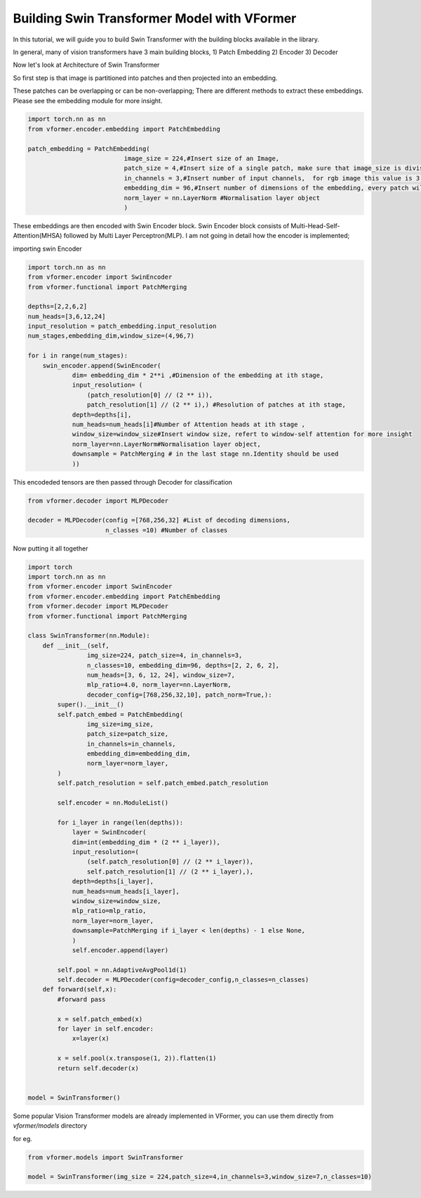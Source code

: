 ============================================
Building Swin Transformer Model with VFormer
============================================

In this tutorial, we will guide you to build Swin Transformer with the building blocks available in the library.

In general, many of vision transformers have 3 main building blocks,
1) Patch Embedding
2) Encoder
3) Decoder

Now let's look at Architecture of Swin Transformer

.. image::  ./images/Swin Transformer Architecture.jpg




So  first step is that image is partitioned into patches and then projected into an embedding.

These patches can be overlapping or can be non-overlapping; There are different methods to extract these embeddings. Please see the embedding module for more insight.

.. code-block:: python

    import torch.nn as nn
    from vformer.encoder.embedding import PatchEmbedding

    patch_embedding = PatchEmbedding(
                              image_size = 224,#Insert size of an Image,
                              patch_size = 4,#Insert size of a single patch, make sure that image_size is divisible by patch_size ,
                              in_channels = 3,#Insert number of input channels,  for rgb image this value is 3; for grayscale this value is 1
                              embedding_dim = 96,#Insert number of dimensions of the embedding, every patch will be projected into the embedding space having `embedding_dim` dimensions
                              norm_layer = nn.LayerNorm #Normalisation layer object
                              )


These embeddings are then encoded with Swin Encoder block. Swin Encoder block consists of Multi-Head-Self-Attention(MHSA) followed by Multi Layer Perceptron(MLP). I am not going in detail how the encoder is implemented;

importing swin Encoder

.. code-block:: python

    import torch.nn as nn
    from vformer.encoder import SwinEncoder
    from vformer.functional import PatchMerging

    depths=[2,2,6,2]
    num_heads=[3,6,12,24]
    input_resolution = patch_embedding.input_resolution
    num_stages,embedding_dim,window_size=(4,96,7)

    for i in range(num_stages):
        swin_encoder.append(SwinEncoder(
                dim= embedding_dim * 2**i ,#Dimension of the embedding at ith stage,
                input_resolution= (
                    (patch_resolution[0] // (2 ** i)),
                    patch_resolution[1] // (2 ** i),) #Resolution of patches at ith stage,
                depth=depths[i],
                num_heads=num_heads[i]#Number of Attention heads at ith stage ,
                window_size=window_size#Insert window size, refert to window-self attention for more insight
                norm_layer=nn.LayerNorm#Normalisation layer object,
                downsample = PatchMerging # in the last stage nn.Identity should be used
                ))

This encodeded tensors are then passed through Decoder for classification

.. code-block:: python

    from vformer.decoder import MLPDecoder

    decoder = MLPDecoder(config =[768,256,32] #List of decoding dimensions,
                         n_classes =10) #Number of classes

Now putting it all together

.. code-block:: python

    import torch
    import torch.nn as nn
    from vformer.encoder import SwinEncoder
    from vformer.encoder.embedding import PatchEmbedding
    from vformer.decoder import MLPDecoder
    from vformer.functional import PatchMerging

    class SwinTransformer(nn.Module):
        def __init__(self,
                    img_size=224, patch_size=4, in_channels=3,
                    n_classes=10, embedding_dim=96, depths=[2, 2, 6, 2],
                    num_heads=[3, 6, 12, 24], window_size=7,
                    mlp_ratio=4.0, norm_layer=nn.LayerNorm,
                    decoder_config=[768,256,32,10], patch_norm=True,):
            super().__init__()
            self.patch_embed = PatchEmbedding(
                    img_size=img_size,
                    patch_size=patch_size,
                    in_channels=in_channels,
                    embedding_dim=embedding_dim,
                    norm_layer=norm_layer,
            )
            self.patch_resolution = self.patch_embed.patch_resolution

            self.encoder = nn.ModuleList()

            for i_layer in range(len(depths)):
                layer = SwinEncoder(
                dim=int(embedding_dim * (2 ** i_layer)),
                input_resolution=(
                    (self.patch_resolution[0] // (2 ** i_layer)),
                    self.patch_resolution[1] // (2 ** i_layer),),
                depth=depths[i_layer],
                num_heads=num_heads[i_layer],
                window_size=window_size,
                mlp_ratio=mlp_ratio,
                norm_layer=norm_layer,
                downsample=PatchMerging if i_layer < len(depths) - 1 else None,
                )
                self.encoder.append(layer)

            self.pool = nn.AdaptiveAvgPool1d(1)
            self.decoder = MLPDecoder(config=decoder_config,n_classes=n_classes)
        def forward(self,x):
            #forward pass

            x = self.patch_embed(x)
            for layer in self.encoder:
                x=layer(x)

            x = self.pool(x.transpose(1, 2)).flatten(1)
            return self.decoder(x)


    model = SwinTransformer()

Some popular Vision Transformer models are already implemented in VFormer, you can use them directly from `vformer/models` directory

for eg.

.. code-block:: python

    from vformer.models import SwinTransformer

    model = SwinTransformer(img_size = 224,patch_size=4,in_channels=3,window_size=7,n_classes=10)


